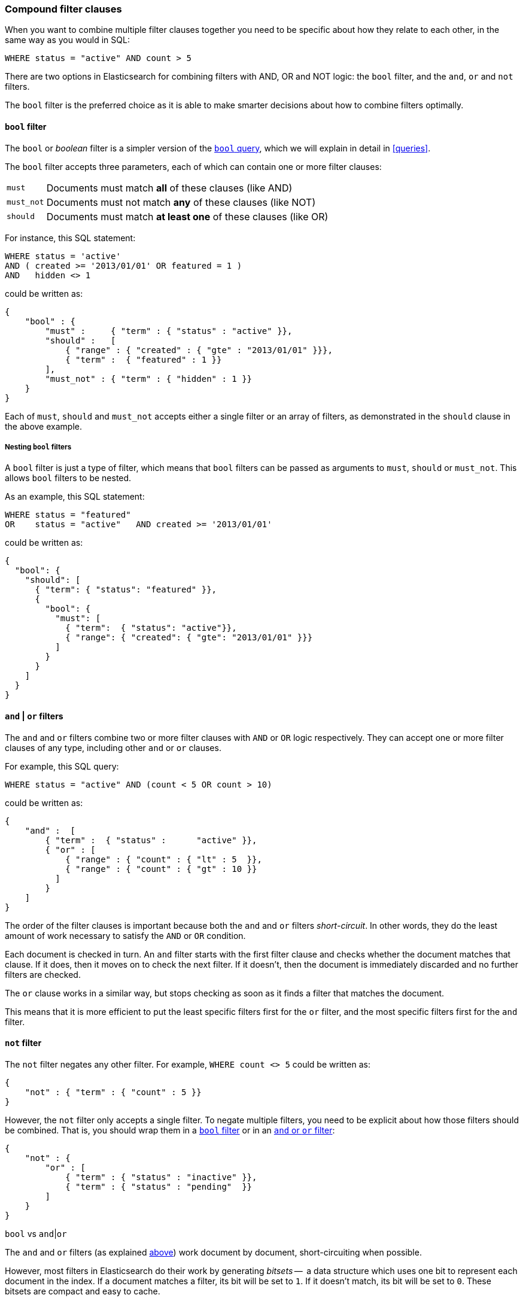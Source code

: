 [[compound-filters]]
=== Compound filter clauses

When you want to combine multiple filter clauses together you need to be
specific about how they relate to each other, in the same way as you would
in SQL:

    WHERE status = "active" AND count > 5

There are two options in Elasticsearch for combining filters with AND, OR
and NOT logic: the `bool` filter, and the `and`, `or` and `not` filters.

The `bool` filter is the preferred choice as it is able to make smarter
decisions about how to combine filters optimally.

[[bool-filter]]
==== `bool` filter

****
The `bool` or _boolean_ filter is a simpler version of the
<<bool-query,`bool` query>>, which we will explain in detail in <<queries>>.
****

The `bool` filter accepts three parameters, each of which can contain
one or more filter clauses:

[horizontal]
`must`::     Documents must match *all* of these clauses (like AND)
`must_not`:: Documents must not match *any* of these clauses (like NOT)
`should`::   Documents must match *at least one* of these clauses (like OR)

For instance, this SQL statement:

    WHERE status = 'active'
    AND ( created >= '2013/01/01' OR featured = 1 )
    AND   hidden <> 1

could be written as:

    {
        "bool" : {
            "must" :     { "term" : { "status" : "active" }},
            "should" :   [
                { "range" : { "created" : { "gte" : "2013/01/01" }}},
                { "term" :  { "featured" : 1 }}
            ],
            "must_not" : { "term" : { "hidden" : 1 }}
        }
    }

Each of `must`, `should` and `must_not` accepts either a single filter or
an array of filters, as demonstrated in the `should` clause in the
above example.

===== Nesting `bool` filters

A `bool` filter is just a type of filter, which means that `bool` filters
can be passed as arguments to `must`, `should` or `must_not`.  This
allows `bool` filters to be nested.

As an example, this SQL statement:

    WHERE status = "featured"
    OR    status = "active"   AND created >= '2013/01/01'

could be written as:

    {
      "bool": {
        "should": [
          { "term": { "status": "featured" }},
          {
            "bool": {
              "must": [
                { "term":  { "status": "active"}},
                { "range": { "created": { "gte": "2013/01/01" }}}
              ]
            }
          }
        ]
      }
    }


[[and-or-filter]]
==== `and` | `or` filters

The `and` and `or` filters combine two or more filter clauses with `AND` or
`OR` logic respectively. They can accept one or more filter clauses of any
type, including other `and` or `or` clauses.

For example, this SQL query:

    WHERE status = "active" AND (count < 5 OR count > 10)

could be written as:

    {
        "and" :  [
            { "term" :  { "status" :      "active" }},
            { "or" : [
                { "range" : { "count" : { "lt" : 5  }},
                { "range" : { "count" : { "gt" : 10 }}
              ]
            }
        ]
    }

The order of the filter clauses is important because both the `and` and `or`
filters __short-circuit__. In other words, they do the least amount of work
necessary to satisfy the `AND` or `OR` condition.

Each document is checked in turn. An `and` filter starts with the first
filter clause and checks whether the document matches that clause.  If it
does, then it moves on to check the next filter. If it doesn't, then the
document is immediately discarded and no further filters are checked.

The `or` clause works in a similar way, but stops checking as soon as
it finds a filter that matches the document.

This means that it is more efficient to put the least specific filters first
for the `or` filter, and the most specific filters first for the `and` filter.

[[not-filter]]
==== `not` filter

The `not` filter negates any other filter. For example, `WHERE count <> 5`
could be written as:

    {
        "not" : { "term" : { "count" : 5 }}
    }

However, the `not` filter only accepts a single filter.  To negate multiple
filters, you need to be explicit about how those filters should be combined.
That is, you should wrap them in a <<bool-filter,`bool` filter>> or
in an <<and-or-filter,`and` or `or` filter>>:

    {
        "not" : {
            "or" : [
                { "term" : { "status" : "inactive" }},
                { "term" : { "status" : "pending"  }}
            ]
        }
    }

.`bool` vs `and`|`or`
****
The `and` and `or` filters (as explained <<and-or-filter,above>>) work document
by document, short-circuiting when possible.

However, most filters in Elasticsearch do their work by generating _bitsets_
--  a data structure which uses one bit to represent each
document in the index.  If a document matches a filter, its bit will be
set to `1`.  If it doesn't match, its bit will be set to `0`. These bitsets
are compact and easy to cache.

A `bool` filter works by combining these bitsets using `AND`, `OR` or
`NOT` bit logic, which is very fast and efficient. However, to generate
a bitset, each document needs to be checked against the filter.

Some filter clauses do not produce bitsets. Typically these are filters which
require a heavier calculation or which are unsuitable for caching:

* <<geoloc-filters,geolocation filters>>
* the <<script-filter,`script` filter>>
* the <<numeric-range-filter,`numeric_range` filter>>

In order to optimize performance, the `bool` filter executes in two phases:

1. The first phase processes all of the filters which generate bitsets.
2. The second phase runs the heavier filters, but only on the docs
   that have not already been discarded in the first phase.

There are three factors to take into account when choosing
between `bool` and `and`|`or`:

number of matching documents::
    If you have a small (for `and`) or large (for
    `or`) number of documents that are likely to match, then you may be better
    off using the short-circuiting functionality of `and`|`or` instead of the
    _check-all-documents_ functionality of `bool`.

caching::
    Do you want to cache the results of the compound filter,
    or do you want to cache the results of a filter which does not normally
    generate a bitset? If so, then use the `bool` filter -- Elasticsearch
    has to generate a bitset in order to cache, so it makes sense to
    reuse it in the `bool` filter.

bitsets::
    Do the filters that you want to combine generate bitsets or not?
    If yes, then prefer the `bool` filter.  Alternatively, you can
    wrap just the non-bitset filters in a separate `and` or `or` clause
    which you pass into the main `bool` filter:

    {
        "bool": {
            "must": [
                { "term": { "status": "active" }},
                { "term": { "tag": "elasticsearch" }},
                { "or": [
                    { "geo_distance": {
                        "distance": "20km",
                        "location": {
                            "lat": 40.77,
                            "lon": 73.98
                    }}},
                    { "geo_distance": {
                        "distance": "20km",
                        "location": {
                            "lat": 51.5,
                            "lon": -0.12
                    }}}
                ]}
            ]
     }}


*As a general rule*: use the `bool` filter. If you are trying to
squeeze the last drop of performance out of Elasticsearch, then compare
the speed of the `and`|`or` filters vs the `bool` filter, and see which
works best for your use case.
****